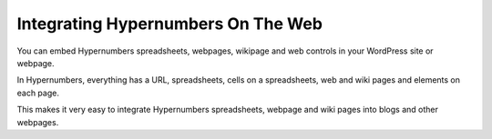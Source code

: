 Integrating Hypernumbers On The Web
===========================

You can embed Hypernumbers spreadsheets, webpages, wikipage and web controls in your WordPress site or webpage.

In Hypernumbers, everything has a URL, spreadsheets, cells on a spreadsheets, web and wiki pages and elements on each page.

This makes it very easy to integrate Hypernumbers spreadsheets, webpage and wiki pages into blogs and other webpages.


